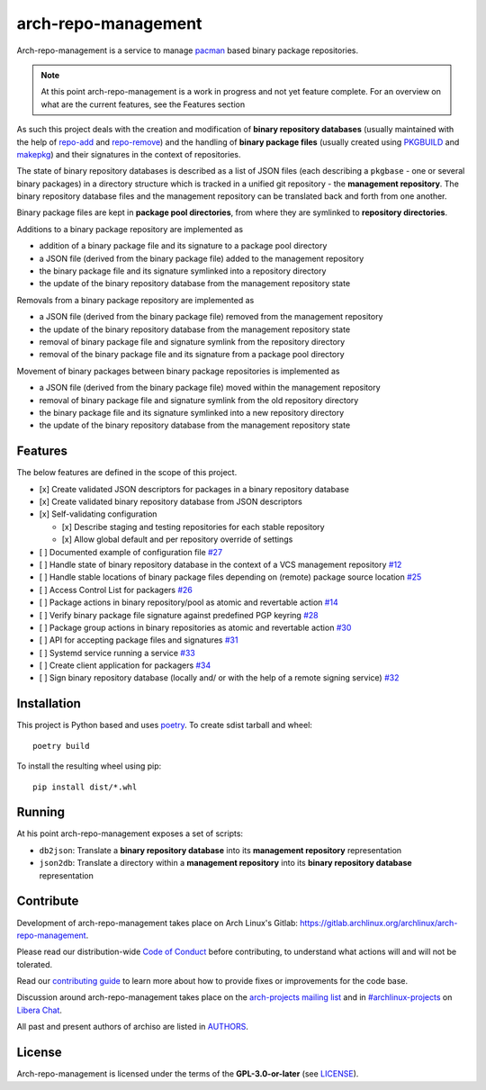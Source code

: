 ====================
arch-repo-management
====================

Arch-repo-management is a service to manage `pacman`_ based binary package
repositories.

.. note::
   At this point arch-repo-management is a work in progress and not yet
   feature complete. For an overview on what are the current features, see the
   Features section

As such this project deals with the creation and modification of **binary
repository databases** (usually maintained with the help of `repo-add`_ and
`repo-remove`_) and the handling of **binary package files** (usually created
using `PKGBUILD`_ and `makepkg`_) and their signatures in the context of
repositories.

The state of binary repository databases is described as a list of JSON files
(each describing a ``pkgbase`` - one or several binary packages) in a directory
structure which is tracked in a unified git repository - the **management
repository**. The binary repository database files and the management
repository can be translated back and forth from one another.

Binary package files are kept in **package pool directories**, from where they
are symlinked to **repository directories**.

Additions to a binary package repository are implemented as

- addition of a binary package file and its signature to a package pool directory
- a JSON file (derived from the binary package file) added to the management repository
- the binary package file and its signature symlinked into a repository directory
- the update of the binary repository database from the management repository state

Removals from a binary package repository are implemented as

- a JSON file (derived from the binary package file) removed from the management repository
- the update of the binary repository database from the management repository state
- removal of binary package file and signature symlink from the repository directory
- removal of the binary package file and its signature from a package pool directory

Movement of binary packages between binary package repositories is implemented as

- a JSON file (derived from the binary package file) moved within the management repository
- removal of binary package file and signature symlink from the old repository directory
- the binary package file and its signature symlinked into a new repository directory
- the update of the binary repository database from the management repository state

Features
========

The below features are defined in the scope of this project.

- [x] Create validated JSON descriptors for packages in a binary repository database
- [x] Create validated binary repository database from JSON descriptors
- [x] Self-validating configuration

  - [x] Describe staging and testing repositories for each stable repository
  - [x] Allow global default and per repository override of settings

- [ ] Documented example of configuration file `#27 <https://gitlab.archlinux.org/archlinux/arch-repo-management/-/issues/27>`_
- [ ] Handle state of binary repository database in the context of a VCS management repository `#12 <https://gitlab.archlinux.org/archlinux/arch-repo-management/-/issues/12>`_
- [ ] Handle stable locations of binary package files depending on (remote) package source location `#25 <https://gitlab.archlinux.org/archlinux/arch-repo-management/-/issues/25>`_
- [ ] Access Control List for packagers `#26 <https://gitlab.archlinux.org/archlinux/arch-repo-management/-/issues/26>`_
- [ ] Package actions in binary repository/pool as atomic and revertable action `#14 <https://gitlab.archlinux.org/archlinux/arch-repo-management/-/issues/14>`_
- [ ] Verify binary package file signature against predefined PGP keyring `#28 <https://gitlab.archlinux.org/archlinux/arch-repo-management/-/issues/28>`_
- [ ] Package group actions in binary repositories as atomic and revertable action `#30 <https://gitlab.archlinux.org/archlinux/arch-repo-management/-/issues/30>`_
- [ ] API for accepting package files and signatures `#31 <https://gitlab.archlinux.org/archlinux/arch-repo-management/-/issues/31>`_
- [ ] Systemd service running a service `#33 <https://gitlab.archlinux.org/archlinux/arch-repo-management/-/issues/33>`_
- [ ] Create client application for packagers `#34 <https://gitlab.archlinux.org/archlinux/arch-repo-management/-/issues/34>`_
- [ ] Sign binary repository database (locally and/ or with the help of a remote signing service) `#32 <https://gitlab.archlinux.org/archlinux/arch-repo-management/-/issues/32>`_

Installation
============

This project is Python based and uses `poetry`_.
To create sdist tarball and wheel::

  poetry build

To install the resulting wheel using pip::

  pip install dist/*.whl

Running
=======

At his point arch-repo-management exposes a set of scripts:

- ``db2json``: Translate a **binary repository database** into its **management repository** representation
- ``json2db``: Translate a directory within a **management repository** into its **binary repository database** representation

Contribute
==========

Development of arch-repo-management takes place on Arch Linux's Gitlab: https://gitlab.archlinux.org/archlinux/arch-repo-management.

Please read our distribution-wide `Code of Conduct <https://wiki.archlinux.org/title/Code_of_conduct>`_ before
contributing, to understand what actions will and will not be tolerated.

Read our `contributing guide <CONTRIBUTING.rst>`_ to learn more about how to provide fixes or improvements for the code
base.

Discussion around arch-repo-management takes place on the `arch-projects mailing list
<https://lists.archlinux.org/listinfo/arch-projects>`_ and in `#archlinux-projects
<ircs://irc.libera.chat/archlinux-projects>`_ on `Libera Chat <https://libera.chat/>`_.

All past and present authors of archiso are listed in `AUTHORS <AUTHORS.rst>`_.

License
=======

Arch-repo-management is licensed under the terms of the **GPL-3.0-or-later** (see `LICENSE <LICENSE>`_).

.. _pacman: https://gitlab.archlinux.org/pacman/pacman
.. _repo-add: https://man.archlinux.org/man/repo-add.8
.. _repo-remove: https://man.archlinux.org/man/repo-remove.8
.. _PKGBUILD: https://man.archlinux.org/man/PKGBUILD.5
.. _makepkg: https://man.archlinux.org/man/makepkg.8
.. _poetry: https://python-poetry.org/
